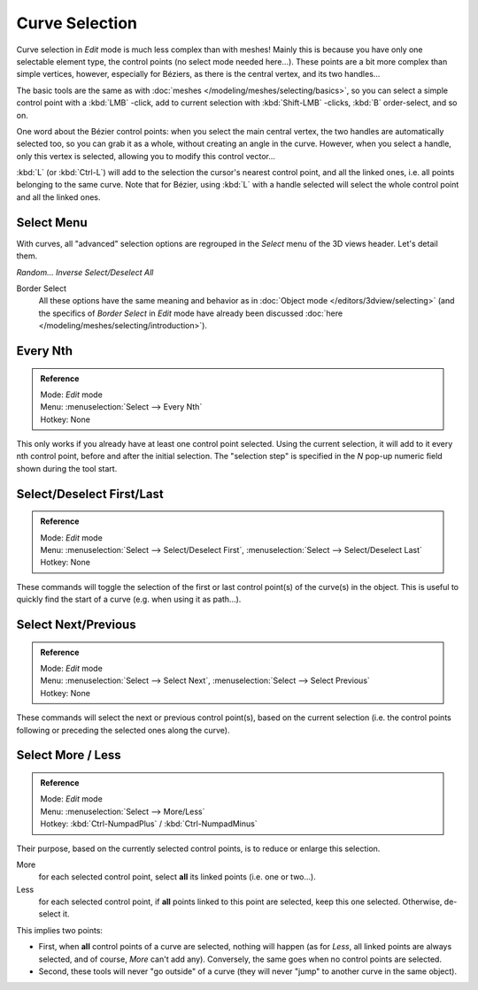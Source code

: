 
..    TODO/Review: {{review|im = add images}} .


***************
Curve Selection
***************

Curve selection in *Edit* mode is much less complex than with meshes! Mainly this is
because you have only one selectable element type, the control points
(no select mode needed here...). These points are a bit more complex than simple vertices,
however, especially for Béziers, as there is the central vertex, and its two handles...

The basic tools are the same as with :doc:`meshes </modeling/meshes/selecting/basics>`,
so you can select a simple control point with a :kbd:`LMB` -click,
add to current selection with :kbd:`Shift-LMB` -clicks, :kbd:`B` order-select, and so on.

One word about the Bézier control points: when you select the main central vertex,
the two handles are automatically selected too, so you can grab it as a whole,
without creating an angle in the curve. However, when you select a handle,
only this vertex is selected, allowing you to modify this control vector...

:kbd:`L` (or :kbd:`Ctrl-L`) will add to the selection the cursor's nearest control point, and all the linked ones,
i.e. all points belonging to the same curve. Note that for Bézier,
using :kbd:`L` with a handle selected will select the whole control point and all the linked ones.


Select Menu
===========

With curves, all "advanced" selection options are regrouped in the *Select* menu of
the 3D views header. Let's detail them.

*Random...*
*Inverse*
*Select/Deselect All*

Border Select
   All these options have the same meaning and behavior as in :doc:`Object mode </editors/3dview/selecting>`
   (and the specifics of *Border Select* in *Edit* mode have already been discussed
   :doc:`here </modeling/meshes/selecting/introduction>`).

.. _modeling-curves-selecting-every-nth:

Every Nth
=========

.. admonition:: Reference
   :class: refbox

   | Mode:     *Edit* mode
   | Menu:     :menuselection:`Select --> Every Nth`
   | Hotkey:   None


This only works if you already have at least one control point selected.
Using the current selection, it will add to it every nth control point,
before and after the initial selection. The "selection step" is specified in the *N*
pop-up numeric field shown during the tool start.


Select/Deselect First/Last
==========================

.. admonition:: Reference
   :class: refbox

   | Mode:     *Edit* mode
   | Menu:     :menuselection:`Select --> Select/Deselect First`, :menuselection:`Select --> Select/Deselect Last`
   | Hotkey:   None


These commands will toggle the selection of the first or last control point(s) of the curve(s)
in the object. This is useful to quickly find the start of a curve (e.g.
when using it as path...).


Select Next/Previous
====================

.. admonition:: Reference
   :class: refbox

   | Mode:     *Edit* mode
   | Menu:     :menuselection:`Select --> Select Next`, :menuselection:`Select --> Select Previous`
   | Hotkey:   None


These commands will select the next or previous control point(s),
based on the current selection (i.e.
the control points following or preceding the selected ones along the curve).


Select More / Less
==================

.. admonition:: Reference
   :class: refbox

   | Mode:     *Edit* mode
   | Menu:     :menuselection:`Select --> More/Less`
   | Hotkey:   :kbd:`Ctrl-NumpadPlus` / :kbd:`Ctrl-NumpadMinus`


Their purpose, based on the currently selected control points, is to reduce or enlarge this selection.

More
   for each selected control point, select **all** its linked points (i.e. one or two...).
Less
   for each selected control point, if **all** points linked to this point are selected, keep this one selected.
   Otherwise, de-select it.

This implies two points:

- First, when **all** control points of a curve are selected, nothing will happen (as for *Less*,
  all linked points are always selected, and of course, *More* can't add any).
  Conversely, the same goes when no control points are selected.
- Second, these tools will never "go outside" of a curve
  (they will never "jump" to another curve in the same object).
